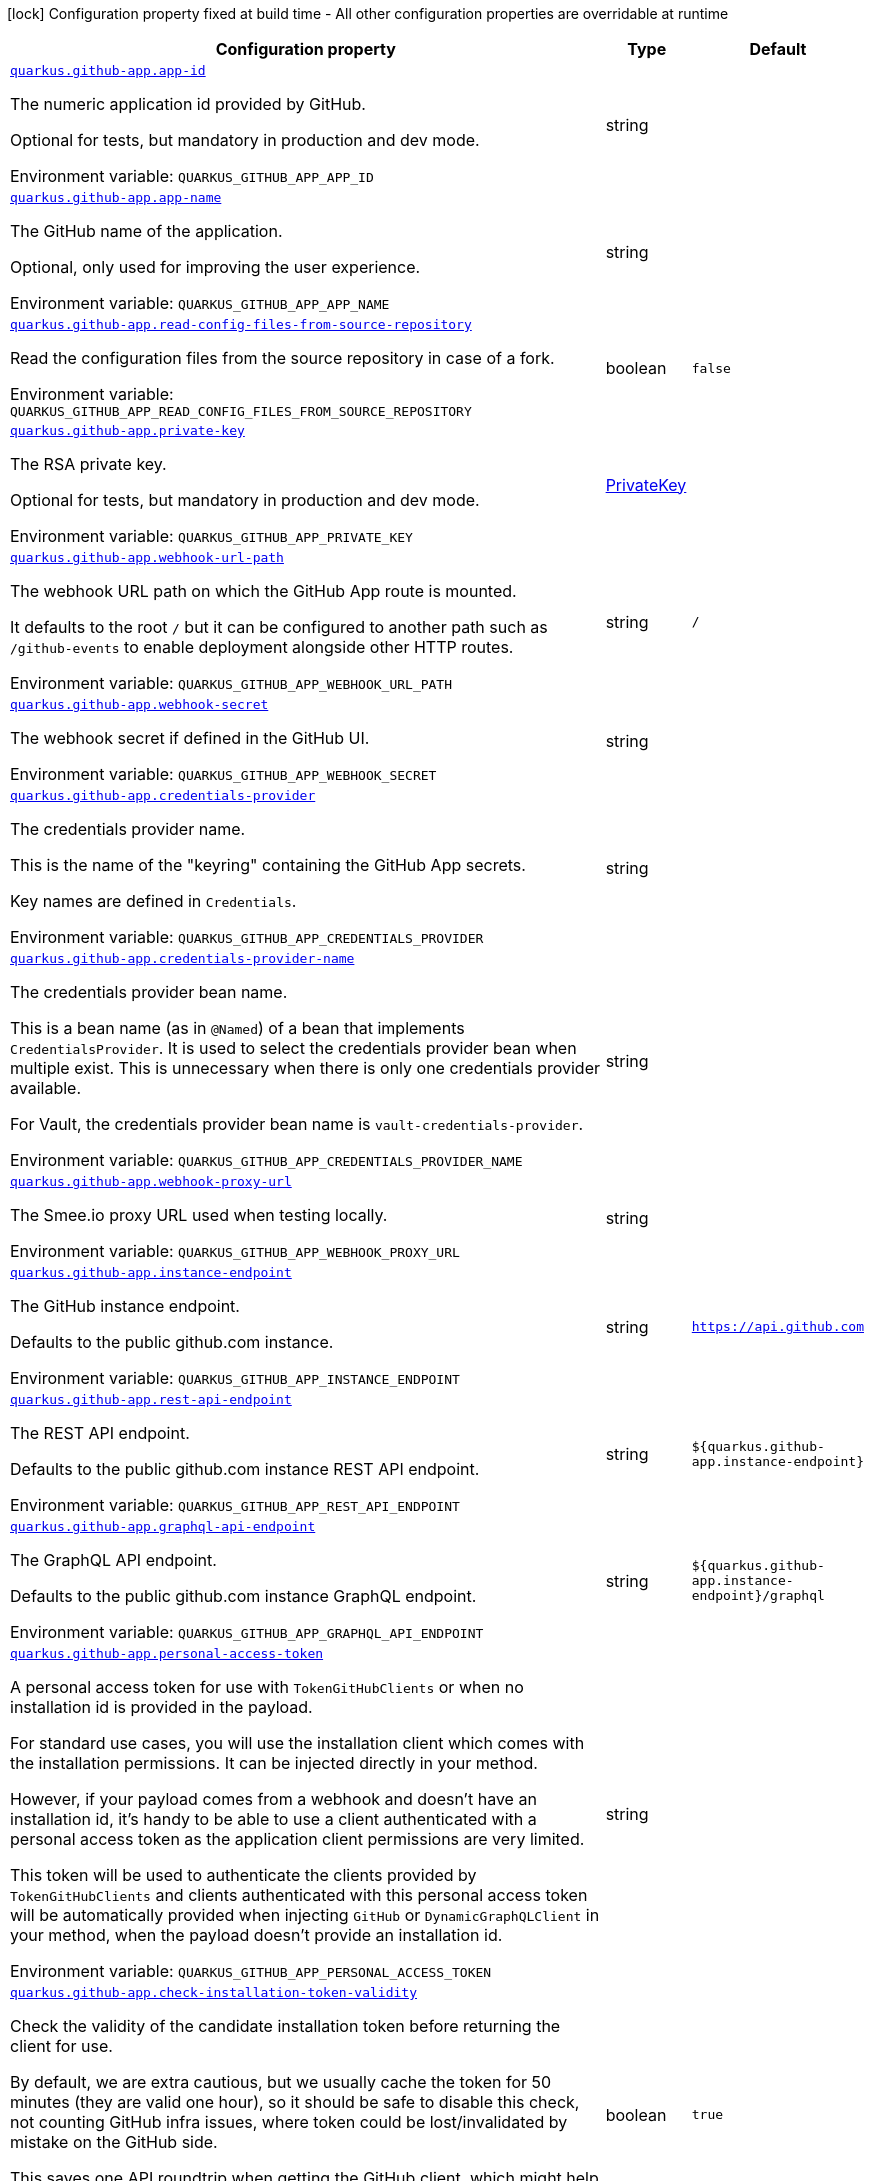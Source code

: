[.configuration-legend]
icon:lock[title=Fixed at build time] Configuration property fixed at build time - All other configuration properties are overridable at runtime
[.configuration-reference.searchable, cols="80,.^10,.^10"]
|===

h|[.header-title]##Configuration property##
h|Type
h|Default

a| [[quarkus-github-app_quarkus-github-app-app-id]] [.property-path]##link:#quarkus-github-app_quarkus-github-app-app-id[`quarkus.github-app.app-id`]##
ifdef::add-copy-button-to-config-props[]
config_property_copy_button:+++quarkus.github-app.app-id+++[]
endif::add-copy-button-to-config-props[]


[.description]
--
The numeric application id provided by GitHub.

Optional for tests, but mandatory in production and dev mode.


ifdef::add-copy-button-to-env-var[]
Environment variable: env_var_with_copy_button:+++QUARKUS_GITHUB_APP_APP_ID+++[]
endif::add-copy-button-to-env-var[]
ifndef::add-copy-button-to-env-var[]
Environment variable: `+++QUARKUS_GITHUB_APP_APP_ID+++`
endif::add-copy-button-to-env-var[]
--
|string
|

a| [[quarkus-github-app_quarkus-github-app-app-name]] [.property-path]##link:#quarkus-github-app_quarkus-github-app-app-name[`quarkus.github-app.app-name`]##
ifdef::add-copy-button-to-config-props[]
config_property_copy_button:+++quarkus.github-app.app-name+++[]
endif::add-copy-button-to-config-props[]


[.description]
--
The GitHub name of the application.

Optional, only used for improving the user experience.


ifdef::add-copy-button-to-env-var[]
Environment variable: env_var_with_copy_button:+++QUARKUS_GITHUB_APP_APP_NAME+++[]
endif::add-copy-button-to-env-var[]
ifndef::add-copy-button-to-env-var[]
Environment variable: `+++QUARKUS_GITHUB_APP_APP_NAME+++`
endif::add-copy-button-to-env-var[]
--
|string
|

a| [[quarkus-github-app_quarkus-github-app-read-config-files-from-source-repository]] [.property-path]##link:#quarkus-github-app_quarkus-github-app-read-config-files-from-source-repository[`quarkus.github-app.read-config-files-from-source-repository`]##
ifdef::add-copy-button-to-config-props[]
config_property_copy_button:+++quarkus.github-app.read-config-files-from-source-repository+++[]
endif::add-copy-button-to-config-props[]


[.description]
--
Read the configuration files from the source repository in case of a fork.


ifdef::add-copy-button-to-env-var[]
Environment variable: env_var_with_copy_button:+++QUARKUS_GITHUB_APP_READ_CONFIG_FILES_FROM_SOURCE_REPOSITORY+++[]
endif::add-copy-button-to-env-var[]
ifndef::add-copy-button-to-env-var[]
Environment variable: `+++QUARKUS_GITHUB_APP_READ_CONFIG_FILES_FROM_SOURCE_REPOSITORY+++`
endif::add-copy-button-to-env-var[]
--
|boolean
|`false`

a| [[quarkus-github-app_quarkus-github-app-private-key]] [.property-path]##link:#quarkus-github-app_quarkus-github-app-private-key[`quarkus.github-app.private-key`]##
ifdef::add-copy-button-to-config-props[]
config_property_copy_button:+++quarkus.github-app.private-key+++[]
endif::add-copy-button-to-config-props[]


[.description]
--
The RSA private key.

Optional for tests, but mandatory in production and dev mode.


ifdef::add-copy-button-to-env-var[]
Environment variable: env_var_with_copy_button:+++QUARKUS_GITHUB_APP_PRIVATE_KEY+++[]
endif::add-copy-button-to-env-var[]
ifndef::add-copy-button-to-env-var[]
Environment variable: `+++QUARKUS_GITHUB_APP_PRIVATE_KEY+++`
endif::add-copy-button-to-env-var[]
--
|link:https://docs.oracle.com/en/java/javase/17/docs/api/java.base/java/security/PrivateKey.html[PrivateKey]
|

a| [[quarkus-github-app_quarkus-github-app-webhook-url-path]] [.property-path]##link:#quarkus-github-app_quarkus-github-app-webhook-url-path[`quarkus.github-app.webhook-url-path`]##
ifdef::add-copy-button-to-config-props[]
config_property_copy_button:+++quarkus.github-app.webhook-url-path+++[]
endif::add-copy-button-to-config-props[]


[.description]
--
The webhook URL path on which the GitHub App route is mounted.

It defaults to the root `/` but it can be configured to another path such as `/github-events` to enable deployment alongside other HTTP routes.


ifdef::add-copy-button-to-env-var[]
Environment variable: env_var_with_copy_button:+++QUARKUS_GITHUB_APP_WEBHOOK_URL_PATH+++[]
endif::add-copy-button-to-env-var[]
ifndef::add-copy-button-to-env-var[]
Environment variable: `+++QUARKUS_GITHUB_APP_WEBHOOK_URL_PATH+++`
endif::add-copy-button-to-env-var[]
--
|string
|`/`

a| [[quarkus-github-app_quarkus-github-app-webhook-secret]] [.property-path]##link:#quarkus-github-app_quarkus-github-app-webhook-secret[`quarkus.github-app.webhook-secret`]##
ifdef::add-copy-button-to-config-props[]
config_property_copy_button:+++quarkus.github-app.webhook-secret+++[]
endif::add-copy-button-to-config-props[]


[.description]
--
The webhook secret if defined in the GitHub UI.


ifdef::add-copy-button-to-env-var[]
Environment variable: env_var_with_copy_button:+++QUARKUS_GITHUB_APP_WEBHOOK_SECRET+++[]
endif::add-copy-button-to-env-var[]
ifndef::add-copy-button-to-env-var[]
Environment variable: `+++QUARKUS_GITHUB_APP_WEBHOOK_SECRET+++`
endif::add-copy-button-to-env-var[]
--
|string
|

a| [[quarkus-github-app_quarkus-github-app-credentials-provider]] [.property-path]##link:#quarkus-github-app_quarkus-github-app-credentials-provider[`quarkus.github-app.credentials-provider`]##
ifdef::add-copy-button-to-config-props[]
config_property_copy_button:+++quarkus.github-app.credentials-provider+++[]
endif::add-copy-button-to-config-props[]


[.description]
--
The credentials provider name.

This is the name of the "keyring" containing the GitHub App secrets.

Key names are defined in `Credentials`.


ifdef::add-copy-button-to-env-var[]
Environment variable: env_var_with_copy_button:+++QUARKUS_GITHUB_APP_CREDENTIALS_PROVIDER+++[]
endif::add-copy-button-to-env-var[]
ifndef::add-copy-button-to-env-var[]
Environment variable: `+++QUARKUS_GITHUB_APP_CREDENTIALS_PROVIDER+++`
endif::add-copy-button-to-env-var[]
--
|string
|

a| [[quarkus-github-app_quarkus-github-app-credentials-provider-name]] [.property-path]##link:#quarkus-github-app_quarkus-github-app-credentials-provider-name[`quarkus.github-app.credentials-provider-name`]##
ifdef::add-copy-button-to-config-props[]
config_property_copy_button:+++quarkus.github-app.credentials-provider-name+++[]
endif::add-copy-button-to-config-props[]


[.description]
--
The credentials provider bean name.

This is a bean name (as in `@Named`) of a bean that implements `CredentialsProvider`. It is used to select the credentials provider bean when multiple exist. This is unnecessary when there is only one credentials provider available.

For Vault, the credentials provider bean name is `vault-credentials-provider`.


ifdef::add-copy-button-to-env-var[]
Environment variable: env_var_with_copy_button:+++QUARKUS_GITHUB_APP_CREDENTIALS_PROVIDER_NAME+++[]
endif::add-copy-button-to-env-var[]
ifndef::add-copy-button-to-env-var[]
Environment variable: `+++QUARKUS_GITHUB_APP_CREDENTIALS_PROVIDER_NAME+++`
endif::add-copy-button-to-env-var[]
--
|string
|

a| [[quarkus-github-app_quarkus-github-app-webhook-proxy-url]] [.property-path]##link:#quarkus-github-app_quarkus-github-app-webhook-proxy-url[`quarkus.github-app.webhook-proxy-url`]##
ifdef::add-copy-button-to-config-props[]
config_property_copy_button:+++quarkus.github-app.webhook-proxy-url+++[]
endif::add-copy-button-to-config-props[]


[.description]
--
The Smee.io proxy URL used when testing locally.


ifdef::add-copy-button-to-env-var[]
Environment variable: env_var_with_copy_button:+++QUARKUS_GITHUB_APP_WEBHOOK_PROXY_URL+++[]
endif::add-copy-button-to-env-var[]
ifndef::add-copy-button-to-env-var[]
Environment variable: `+++QUARKUS_GITHUB_APP_WEBHOOK_PROXY_URL+++`
endif::add-copy-button-to-env-var[]
--
|string
|

a| [[quarkus-github-app_quarkus-github-app-instance-endpoint]] [.property-path]##link:#quarkus-github-app_quarkus-github-app-instance-endpoint[`quarkus.github-app.instance-endpoint`]##
ifdef::add-copy-button-to-config-props[]
config_property_copy_button:+++quarkus.github-app.instance-endpoint+++[]
endif::add-copy-button-to-config-props[]


[.description]
--
The GitHub instance endpoint.

Defaults to the public github.com instance.


ifdef::add-copy-button-to-env-var[]
Environment variable: env_var_with_copy_button:+++QUARKUS_GITHUB_APP_INSTANCE_ENDPOINT+++[]
endif::add-copy-button-to-env-var[]
ifndef::add-copy-button-to-env-var[]
Environment variable: `+++QUARKUS_GITHUB_APP_INSTANCE_ENDPOINT+++`
endif::add-copy-button-to-env-var[]
--
|string
|`https://api.github.com`

a| [[quarkus-github-app_quarkus-github-app-rest-api-endpoint]] [.property-path]##link:#quarkus-github-app_quarkus-github-app-rest-api-endpoint[`quarkus.github-app.rest-api-endpoint`]##
ifdef::add-copy-button-to-config-props[]
config_property_copy_button:+++quarkus.github-app.rest-api-endpoint+++[]
endif::add-copy-button-to-config-props[]


[.description]
--
The REST API endpoint.

Defaults to the public github.com instance REST API endpoint.


ifdef::add-copy-button-to-env-var[]
Environment variable: env_var_with_copy_button:+++QUARKUS_GITHUB_APP_REST_API_ENDPOINT+++[]
endif::add-copy-button-to-env-var[]
ifndef::add-copy-button-to-env-var[]
Environment variable: `+++QUARKUS_GITHUB_APP_REST_API_ENDPOINT+++`
endif::add-copy-button-to-env-var[]
--
|string
|`${quarkus.github-app.instance-endpoint}`

a| [[quarkus-github-app_quarkus-github-app-graphql-api-endpoint]] [.property-path]##link:#quarkus-github-app_quarkus-github-app-graphql-api-endpoint[`quarkus.github-app.graphql-api-endpoint`]##
ifdef::add-copy-button-to-config-props[]
config_property_copy_button:+++quarkus.github-app.graphql-api-endpoint+++[]
endif::add-copy-button-to-config-props[]


[.description]
--
The GraphQL API endpoint.

Defaults to the public github.com instance GraphQL endpoint.


ifdef::add-copy-button-to-env-var[]
Environment variable: env_var_with_copy_button:+++QUARKUS_GITHUB_APP_GRAPHQL_API_ENDPOINT+++[]
endif::add-copy-button-to-env-var[]
ifndef::add-copy-button-to-env-var[]
Environment variable: `+++QUARKUS_GITHUB_APP_GRAPHQL_API_ENDPOINT+++`
endif::add-copy-button-to-env-var[]
--
|string
|`${quarkus.github-app.instance-endpoint}/graphql`

a| [[quarkus-github-app_quarkus-github-app-personal-access-token]] [.property-path]##link:#quarkus-github-app_quarkus-github-app-personal-access-token[`quarkus.github-app.personal-access-token`]##
ifdef::add-copy-button-to-config-props[]
config_property_copy_button:+++quarkus.github-app.personal-access-token+++[]
endif::add-copy-button-to-config-props[]


[.description]
--
A personal access token for use with `TokenGitHubClients` or when no installation id is provided in the payload.

For standard use cases, you will use the installation client which comes with the installation permissions. It can be injected directly in your method.

However, if your payload comes from a webhook and doesn't have an installation id, it's handy to be able to use a client authenticated with a personal access token as the application client permissions are very limited.

This token will be used to authenticate the clients provided by `TokenGitHubClients` and clients authenticated with this personal access token will be automatically provided when injecting `GitHub` or `DynamicGraphQLClient` in your method, when the payload doesn't provide an installation id.


ifdef::add-copy-button-to-env-var[]
Environment variable: env_var_with_copy_button:+++QUARKUS_GITHUB_APP_PERSONAL_ACCESS_TOKEN+++[]
endif::add-copy-button-to-env-var[]
ifndef::add-copy-button-to-env-var[]
Environment variable: `+++QUARKUS_GITHUB_APP_PERSONAL_ACCESS_TOKEN+++`
endif::add-copy-button-to-env-var[]
--
|string
|

a| [[quarkus-github-app_quarkus-github-app-check-installation-token-validity]] [.property-path]##link:#quarkus-github-app_quarkus-github-app-check-installation-token-validity[`quarkus.github-app.check-installation-token-validity`]##
ifdef::add-copy-button-to-config-props[]
config_property_copy_button:+++quarkus.github-app.check-installation-token-validity+++[]
endif::add-copy-button-to-config-props[]


[.description]
--
Check the validity of the candidate installation token before returning the client for use.

By default, we are extra cautious, but we usually cache the token for 50 minutes (they are valid one hour), so it should be safe to disable this check, not counting GitHub infra issues, where token could be lost/invalidated by mistake on the GitHub side.

This saves one API roundtrip when getting the GitHub client, which might help with performances.


ifdef::add-copy-button-to-env-var[]
Environment variable: env_var_with_copy_button:+++QUARKUS_GITHUB_APP_CHECK_INSTALLATION_TOKEN_VALIDITY+++[]
endif::add-copy-button-to-env-var[]
ifndef::add-copy-button-to-env-var[]
Environment variable: `+++QUARKUS_GITHUB_APP_CHECK_INSTALLATION_TOKEN_VALIDITY+++`
endif::add-copy-button-to-env-var[]
--
|boolean
|`true`

a| [[quarkus-github-app_quarkus-github-app-debug-payload-directory]] [.property-path]##link:#quarkus-github-app_quarkus-github-app-debug-payload-directory[`quarkus.github-app.debug.payload-directory`]##
ifdef::add-copy-button-to-config-props[]
config_property_copy_button:+++quarkus.github-app.debug.payload-directory+++[]
endif::add-copy-button-to-config-props[]


[.description]
--
A directory in which the payloads are saved.


ifdef::add-copy-button-to-env-var[]
Environment variable: env_var_with_copy_button:+++QUARKUS_GITHUB_APP_DEBUG_PAYLOAD_DIRECTORY+++[]
endif::add-copy-button-to-env-var[]
ifndef::add-copy-button-to-env-var[]
Environment variable: `+++QUARKUS_GITHUB_APP_DEBUG_PAYLOAD_DIRECTORY+++`
endif::add-copy-button-to-env-var[]
--
|path
|

|===

